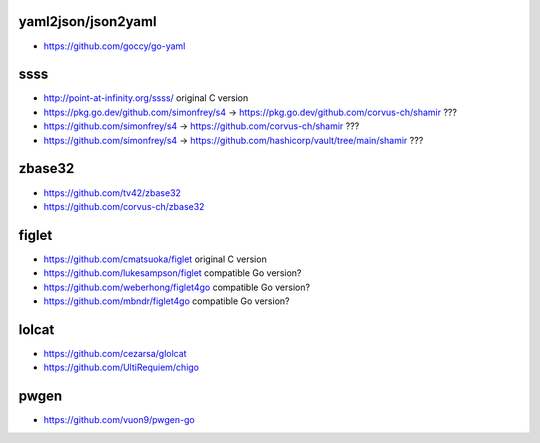 yaml2json/json2yaml
-------------------

* https://github.com/goccy/go-yaml


ssss
----

* http://point-at-infinity.org/ssss/  original C version
* https://pkg.go.dev/github.com/simonfrey/s4 -> https://pkg.go.dev/github.com/corvus-ch/shamir ???
* https://github.com/simonfrey/s4 -> https://github.com/corvus-ch/shamir ???
* https://github.com/simonfrey/s4 -> https://github.com/hashicorp/vault/tree/main/shamir ???


zbase32
-------

* https://github.com/tv42/zbase32
* https://github.com/corvus-ch/zbase32


figlet
------

* https://github.com/cmatsuoka/figlet  original C version
* https://github.com/lukesampson/figlet  compatible Go version?
* https://github.com/weberhong/figlet4go  compatible Go version?
* https://github.com/mbndr/figlet4go  compatible Go version?


lolcat
------

* https://github.com/cezarsa/glolcat
* https://github.com/UltiRequiem/chigo


pwgen
-----

* https://github.com/vuon9/pwgen-go
